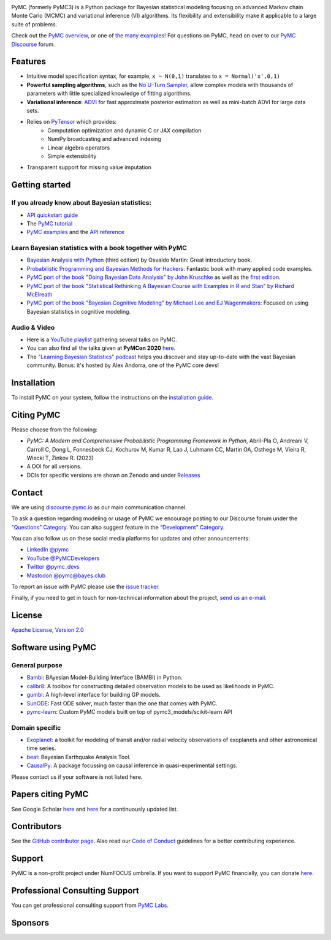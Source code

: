 .. image:: https://cdn.rawgit.com/pymc-devs/pymc/main/docs/logos/svg/PyMC_banner.svg
    :height: 100px
    :alt: PyMC logo
    :align: center

|Build Status| |Coverage| |NumFOCUS_badge| |Binder| |Dockerhub| |DOIzenodo|

PyMC (formerly PyMC3) is a Python package for Bayesian statistical modeling
focusing on advanced Markov chain Monte Carlo (MCMC) and variational inference (VI)
algorithms. Its flexibility and extensibility make it applicable to a
large suite of problems.

Check out the `PyMC overview <https://docs.pymc.io/en/latest/learn/core_notebooks/pymc_overview.html>`__,  or
one of `the many examples <https://www.pymc.io/projects/examples/en/latest/gallery.html>`__!
For questions on PyMC, head on over to our `PyMC Discourse <https://discourse.pymc.io/>`__ forum.

Features
========

-  Intuitive model specification syntax, for example, ``x ~ N(0,1)``
   translates to ``x = Normal('x',0,1)``
-  **Powerful sampling algorithms**, such as the `No U-Turn
   Sampler <http://www.jmlr.org/papers/v15/hoffman14a.html>`__, allow complex models
   with thousands of parameters with little specialized knowledge of
   fitting algorithms.
-  **Variational inference**: `ADVI <http://www.jmlr.org/papers/v18/16-107.html>`__
   for fast approximate posterior estimation as well as mini-batch ADVI
   for large data sets.
-  Relies on `PyTensor <https://pytensor.readthedocs.io/en/latest/>`__ which provides:
    *  Computation optimization and dynamic C or JAX compilation
    *  NumPy broadcasting and advanced indexing
    *  Linear algebra operators
    *  Simple extensibility
-  Transparent support for missing value imputation

Getting started
===============

If you already know about Bayesian statistics:
----------------------------------------------

-  `API quickstart guide <https://www.pymc.io/projects/examples/en/latest/howto/api_quickstart.html>`__
-  The `PyMC tutorial <https://docs.pymc.io/en/latest/learn/core_notebooks/pymc_overview.html>`__
-  `PyMC examples <https://www.pymc.io/projects/examples/en/latest/gallery.html>`__ and the `API reference <https://docs.pymc.io/en/stable/api.html>`__

Learn Bayesian statistics with a book together with PyMC
--------------------------------------------------------

-  `Bayesian Analysis with Python  <http://bap.com.ar/>`__ (third edition) by Osvaldo Martin: Great introductory book.
-  `Probabilistic Programming and Bayesian Methods for Hackers <https://github.com/CamDavidsonPilon/Probabilistic-Programming-and-Bayesian-Methods-for-Hackers>`__: Fantastic book with many applied code examples.
-  `PyMC port of the book "Doing Bayesian Data Analysis" by John Kruschke <https://github.com/cluhmann/DBDA-python>`__ as well as the `first edition <https://github.com/aloctavodia/Doing_bayesian_data_analysis>`__.
-  `PyMC port of the book "Statistical Rethinking A Bayesian Course with Examples in R and Stan" by Richard McElreath <https://github.com/pymc-devs/resources/tree/master/Rethinking>`__
-  `PyMC port of the book "Bayesian Cognitive Modeling" by Michael Lee and EJ Wagenmakers <https://github.com/pymc-devs/resources/tree/master/BCM>`__: Focused on using Bayesian statistics in cognitive modeling.

Audio & Video
-------------

- Here is a `YouTube playlist <https://www.youtube.com/playlist?list=PL1Ma_1DBbE82OVW8Fz_6Ts1oOeyOAiovy>`__ gathering several talks on PyMC.
- You can also find all the talks given at **PyMCon 2020** `here <https://discourse.pymc.io/c/pymcon/2020talks/15>`__.
- The `"Learning Bayesian Statistics" podcast <https://www.learnbayesstats.com/>`__ helps you discover and stay up-to-date with the vast Bayesian community. Bonus: it's hosted by Alex Andorra, one of the PyMC core devs!

Installation
============

To install PyMC on your system, follow the instructions on the `installation guide <https://www.pymc.io/projects/docs/en/latest/installation.html>`__.

Citing PyMC
===========
Please choose from the following:

- |DOIpaper| *PyMC: A Modern and Comprehensive Probabilistic Programming Framework in Python*, Abril-Pla O, Andreani V, Carroll C, Dong L, Fonnesbeck CJ, Kochurov M, Kumar R, Lao J, Luhmann CC, Martin OA, Osthege M, Vieira R, Wiecki T, Zinkov R. (2023)
- |DOIzenodo| A DOI for all versions.
- DOIs for specific versions are shown on Zenodo and under `Releases <https://github.com/pymc-devs/pymc/releases>`_

.. |DOIpaper| image:: https://img.shields.io/badge/DOI-10.7717%2Fpeerj--cs.1516-blue
     :target: https://doi.org/10.7717/peerj-cs.1516
.. |DOIzenodo| image:: https://zenodo.org/badge/DOI/10.5281/zenodo.4603970.svg
   :target: https://doi.org/10.5281/zenodo.4603970

Contact
=======

We are using `discourse.pymc.io <https://discourse.pymc.io/>`__ as our main communication channel.

To ask a question regarding modeling or usage of PyMC we encourage posting to our Discourse forum under the `“Questions” Category <https://discourse.pymc.io/c/questions>`__. You can also suggest feature in the `“Development” Category <https://discourse.pymc.io/c/development>`__.

You can also follow us on these social media platforms for updates and other announcements:

- `LinkedIn @pymc <https://www.linkedin.com/company/pymc/>`__
- `YouTube @PyMCDevelopers <https://www.youtube.com/c/PyMCDevelopers>`__
- `Twitter @pymc_devs <https://twitter.com/pymc_devs>`__
- `Mastodon @pymc@bayes.club <https://bayes.club/@pymc>`__

To report an issue with PyMC please use the `issue tracker <https://github.com/pymc-devs/pymc/issues>`__.

Finally, if you need to get in touch for non-technical information about the project, `send us an e-mail <info@pymc-devs.org>`__.

License
=======

`Apache License, Version
2.0 <https://github.com/pymc-devs/pymc/blob/main/LICENSE>`__


Software using PyMC
===================

General purpose
---------------

- `Bambi <https://github.com/bambinos/bambi>`__: BAyesian Model-Building Interface (BAMBI) in Python.
- `calibr8 <https://calibr8.readthedocs.io>`__: A toolbox for constructing detailed observation models to be used as likelihoods in PyMC.
- `gumbi <https://github.com/JohnGoertz/Gumbi>`__: A high-level interface for building GP models.
- `SunODE <https://github.com/aseyboldt/sunode>`__: Fast ODE solver, much faster than the one that comes with PyMC.
- `pymc-learn <https://github.com/pymc-learn/pymc-learn>`__: Custom PyMC models built on top of pymc3_models/scikit-learn API

Domain specific
---------------

- `Exoplanet <https://github.com/dfm/exoplanet>`__: a toolkit for modeling of transit and/or radial velocity observations of exoplanets and other astronomical time series.
- `beat <https://github.com/hvasbath/beat>`__: Bayesian Earthquake Analysis Tool.
- `CausalPy <https://github.com/pymc-labs/CausalPy>`__: A package focussing on causal inference in quasi-experimental settings.

Please contact us if your software is not listed here.

Papers citing PyMC
==================

See Google Scholar `here <https://scholar.google.com/scholar?cites=6357998555684300962>`__ and `here <https://scholar.google.com/scholar?cites=6936955228135731011>`__ for a continuously updated list.

Contributors
============

See the `GitHub contributor
page <https://github.com/pymc-devs/pymc/graphs/contributors>`__. Also read our `Code of Conduct <https://github.com/pymc-devs/pymc/blob/main/CODE_OF_CONDUCT.md>`__ guidelines for a better contributing experience.

Support
=======

PyMC is a non-profit project under NumFOCUS umbrella. If you want to support PyMC financially, you can donate `here <https://numfocus.salsalabs.org/donate-to-pymc3/index.html>`__.

Professional Consulting Support
===============================

You can get professional consulting support from `PyMC Labs <https://www.pymc-labs.io>`__.

Sponsors
========

|NumFOCUS|

|PyMCLabs|

|Mistplay|

|ODSC|

.. |Binder| image:: https://mybinder.org/badge_logo.svg
   :target: https://mybinder.org/v2/gh/pymc-devs/pymc/main?filepath=%2Fdocs%2Fsource%2Fnotebooks
.. |Build Status| image:: https://github.com/pymc-devs/pymc/workflows/pytest/badge.svg
   :target: https://github.com/pymc-devs/pymc/actions
.. |Coverage| image:: https://codecov.io/gh/pymc-devs/pymc/branch/main/graph/badge.svg
   :target: https://codecov.io/gh/pymc-devs/pymc
.. |Dockerhub| image:: https://img.shields.io/docker/automated/pymc/pymc.svg
   :target: https://hub.docker.com/r/pymc/pymc
.. |NumFOCUS_badge| image:: https://img.shields.io/badge/powered%20by-NumFOCUS-orange.svg?style=flat&colorA=E1523D&colorB=007D8A
   :target: http://www.numfocus.org/
.. |NumFOCUS| image:: https://github.com/pymc-devs/brand/blob/main/sponsors/sponsor_logos/sponsor_numfocus.png?raw=true
   :target: http://www.numfocus.org/
.. |PyMCLabs| image:: https://github.com/pymc-devs/brand/blob/main/sponsors/sponsor_logos/sponsor_pymc_labs.png?raw=true
   :target: https://pymc-labs.io
.. |Mistplay| image:: https://github.com/pymc-devs/brand/blob/main/sponsors/sponsor_logos/sponsor_mistplay.png?raw=true
   :target: https://www.mistplay.com/
.. |ODSC| image:: https://github.com/pymc-devs/brand/blob/main/sponsors/sponsor_logos/odsc/sponsor_odsc.png?raw=true
   :target: https://odsc.com/california/?utm_source=pymc&utm_medium=referral
